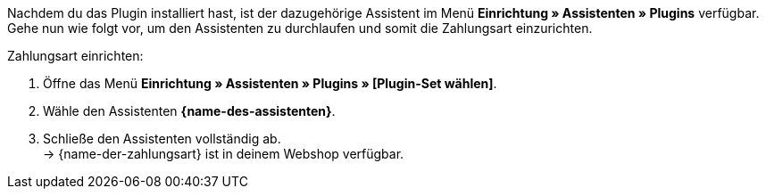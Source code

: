 Nachdem du das Plugin installiert hast, ist der dazugehörige Assistent im Menü *Einrichtung » Assistenten » Plugins* verfügbar. Gehe nun wie folgt vor, um den Assistenten zu durchlaufen und somit die Zahlungsart einzurichten.

[.instruction]
Zahlungsart einrichten:

. Öffne das Menü *Einrichtung » Assistenten » Plugins » [Plugin-Set wählen]*.
. Wähle den Assistenten *{name-des-assistenten}*.
. Schließe den Assistenten vollständig ab. +
→ {name-der-zahlungsart} ist in deinem Webshop verfügbar.
